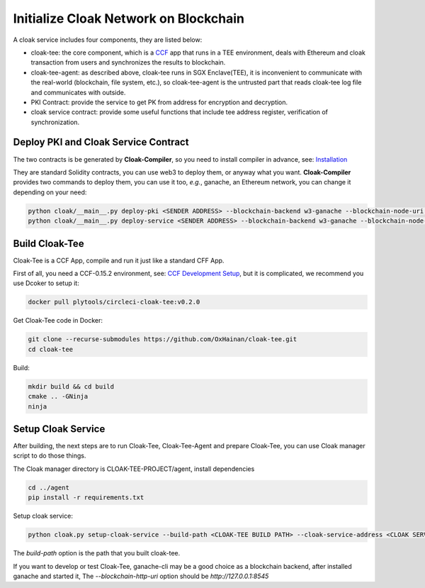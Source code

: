 =======================================
Initialize Cloak Network on Blockchain
=======================================

A cloak service includes four components, they are listed below:

* cloak-tee: the core component, which is a `CCF <https://github.com/microsoft/CCF>`__ app that runs in a TEE environment,
  deals with Ethereum and cloak transaction from users and synchronizes the results to blockchain.
* cloak-tee-agent: as described above, cloak-tee runs in SGX Enclave(TEE), it is inconvenient to 
  communicate with the real-world (blockchain, file system, etc.), so cloak-tee-agent is the untrusted 
  part that reads cloak-tee log file and communicates with outside.
* PKI Contract: provide the service to get PK from address for encryption and decryption.
* cloak service contract: provide some useful functions that include tee address register, 
  verification of synchronization.

Deploy PKI and Cloak Service Contract
***************************************
The two contracts is be generated by **Cloak-Compiler**, so you need to install compiler in advance, see: 
`Installation <https://oxhainan-cloak-docs.readthedocs-hosted.com/en/latest/started/quick-start.html#installation>`__

They are standard Solidity contracts, you can use web3 to deploy them, or anyway what you want. 
**Cloak-Compiler** provides two commands to deploy them, you can use it too, *e.g.*, ganache, an Ethereum network, you can change it depending on your need:

.. code::

     python cloak/__main__.py deploy-pki <SENDER ADDRESS> --blockchain-backend w3-ganache --blockchain-node-uri http://127.0.0.1:8545
     python cloak/__main__.py deploy-service <SENDER ADDRESS> --blockchain-backend w3-ganache --blockchain-node-uri http://127.0.0.1:8545

Build Cloak-Tee
**********************
Cloak-Tee is a CCF App, compile and run it just like a standard CFF App.

First of all, you need a CCF-0.15.2 environment, see: `CCF Development Setup <https://microsoft.github.io/CCF/main/build_apps/build_setup.html>`__, but it is complicated, we recommend you use Dcoker to setup it:

.. code-block::

   docker pull plytools/circleci-cloak-tee:v0.2.0

Get Cloak-Tee code in Docker:

.. code-block::

    git clone --recurse-submodules https://github.com/OxHainan/cloak-tee.git
    cd cloak-tee

Build:

.. code-block::

    mkdir build && cd build
    cmake .. -GNinja
    ninja

Setup Cloak Service
**********************
After building, the next steps are to run Cloak-Tee, Cloak-Tee-Agent and prepare Cloak-Tee, you can use Cloak manager script to do those things.

The Cloak manager directory is CLOAK-TEE-PROJECT/agent, install dependencies

.. code::

   cd ../agent
   pip install -r requirements.txt

Setup cloak service:

.. code::

   python cloak.py setup-cloak-service --build-path <CLOAK-TEE BUILD PATH> --cloak-service-address <CLOAK SERVICE ADDRESS> --pki-address <PKI ADDRESS> --blockchain-http-uri <BLOCKCHAIN-HTTP-URI>

The `build-path` option is the path that you built cloak-tee.

If you want to develop or test Cloak-Tee, ganache-cli may be a good choice as a blockchain backend, after installed ganache and started it, The `--blockchain-http-uri` option should be `http://127.0.0.1:8545`
